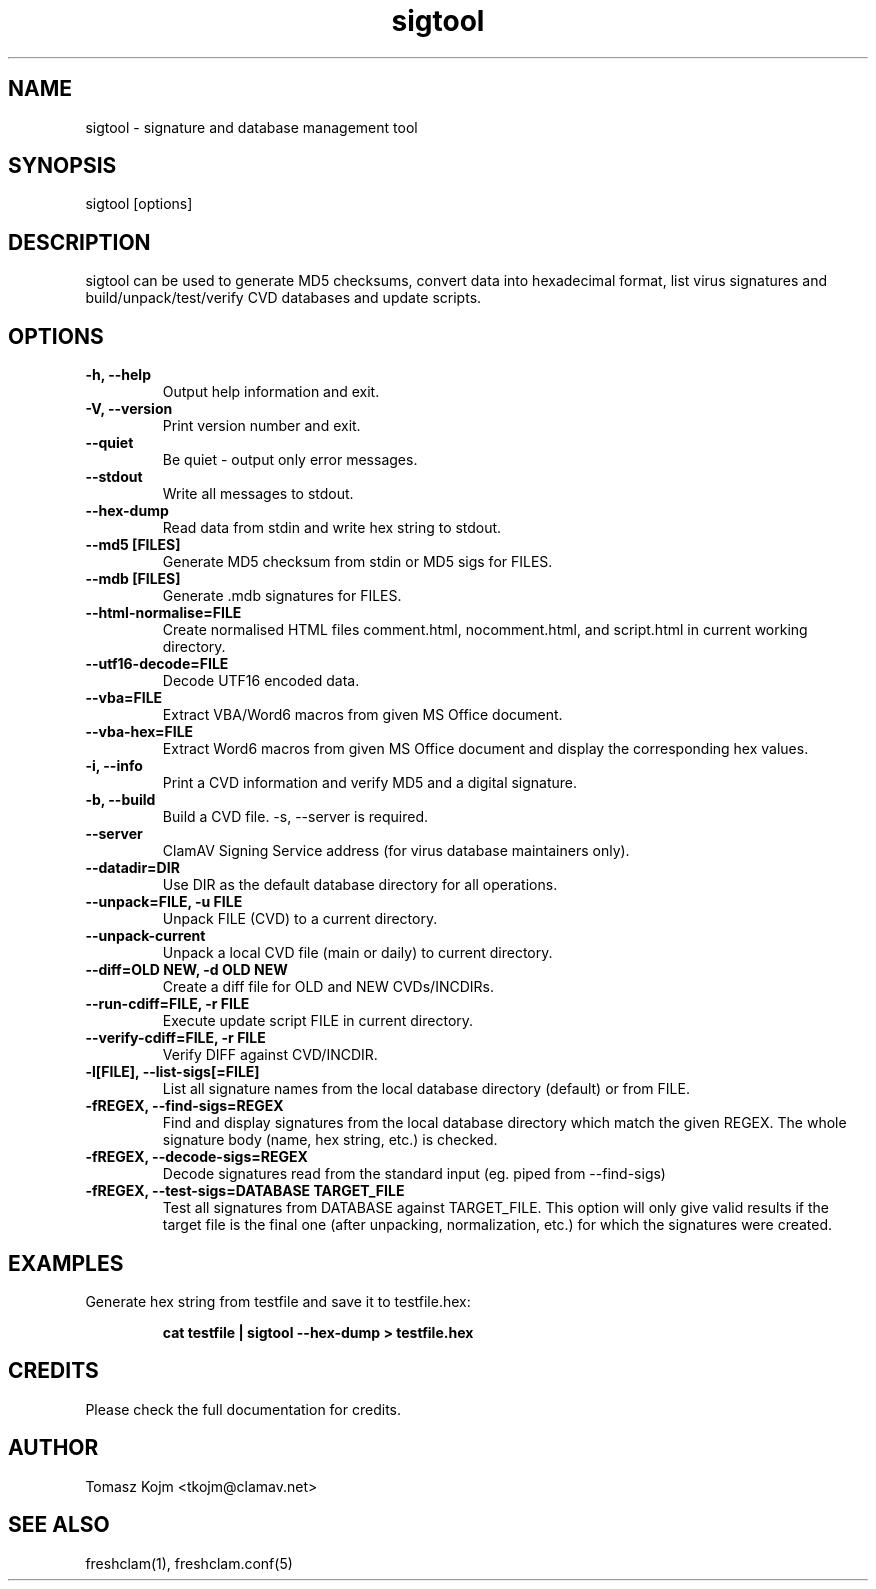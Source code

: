 .TH "sigtool" "1" "February 12, 2007" "ClamAV 0.96.2" "Clam AntiVirus"
.SH "NAME"
.LP 
sigtool \- signature and database management tool
.SH "SYNOPSIS"
.LP 
sigtool [options]
.SH "DESCRIPTION"
.LP 
sigtool can be used to generate MD5 checksums, convert data into hexadecimal format, list virus signatures and build/unpack/test/verify CVD databases and update scripts.
.SH "OPTIONS"
.LP 

.TP 
\fB\-h, \-\-help\fR
Output help information and exit.
.TP 
\fB\-V, \-\-version\fR
Print version number and exit.
.TP 
\fB\-\-quiet\fR
Be quiet \- output only error messages.
.TP 
\fB\-\-stdout\fR
Write all messages to stdout.
.TP 
\fB\-\-hex\-dump\fR
Read data from stdin and write hex string to stdout.
.TP 
\fB\-\-md5 [FILES]\fR
Generate MD5 checksum from stdin or MD5 sigs for FILES.
.TP 
\fB\-\-mdb [FILES]\fR
Generate .mdb signatures for FILES.
.TP 
\fB\-\-html\-normalise=FILE\fR
Create normalised HTML files comment.html, nocomment.html, and script.html in current working directory.
.TP 
\fB\-\-utf16\-decode=FILE\fR
Decode UTF16 encoded data.
.TP 
\fB\-\-vba=FILE\fR
Extract VBA/Word6 macros from given MS Office document.
.TP 
\fB\-\-vba\-hex=FILE\fR
Extract Word6 macros from given MS Office document and display the corresponding hex values.
.TP 
\fB\-i, \-\-info\fR
Print a CVD information and verify MD5 and a digital signature.
.TP 
\fB\-b, \-\-build\fR
Build a CVD file. \-s, \-\-server is required.
.TP 
\fB\-\-server\fR
ClamAV Signing Service address (for virus database maintainers only).
.TP 
\fB\-\-datadir=DIR\fR
Use DIR as the default database directory for all operations.
.TP 
\fB\-\-unpack=FILE, \-u FILE\fR
Unpack FILE (CVD) to a current directory.
.TP 
\fB\-\-unpack\-current\fR
Unpack a local CVD file (main or daily) to current directory.
.TP 
\fB\-\-diff=OLD NEW, \-d OLD NEW\fR
Create a diff file for OLD and NEW CVDs/INCDIRs.
.TP 
\fB\-\-run\-cdiff=FILE, \-r FILE\fR
Execute update script FILE in current directory.
.TP 
\fB\-\-verify\-cdiff=FILE, \-r FILE\fR
Verify DIFF against CVD/INCDIR.
.TP 
\fB\-l[FILE], \-\-list\-sigs[=FILE]\fR
List all signature names from the local database directory (default) or from FILE.
.TP 
\fB\-fREGEX, \-\-find\-sigs=REGEX\fR
Find and display signatures from the local database directory which match the given REGEX. The whole signature body (name, hex string, etc.) is checked.
.TP 
\fB\-fREGEX, \-\-decode\-sigs=REGEX\fR
Decode signatures read from the standard input (eg. piped from \-\-find\-sigs)
.TP 
\fB\-fREGEX, \-\-test\-sigs=DATABASE TARGET_FILE\fR
Test all signatures from DATABASE against TARGET_FILE. This option will only give valid results if the target file is the final one (after unpacking, normalization, etc.) for which the signatures were created.
.SH "EXAMPLES"
.LP 
.TP 
Generate hex string from testfile and save it to testfile.hex:

\fBcat testfile | sigtool \-\-hex\-dump > testfile.hex\fR
.SH "CREDITS"
Please check the full documentation for credits.
.SH "AUTHOR"
.LP 
Tomasz Kojm <tkojm@clamav.net>
.SH "SEE ALSO"
.LP 
freshclam(1), freshclam.conf(5)
